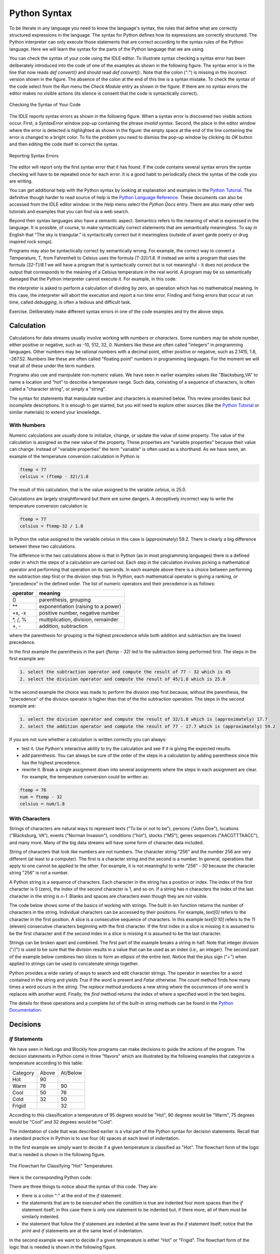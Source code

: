 Python Syntax
=============

To be literate in any language you need to know the language's syntax, the rules that define what are correctly structured expressions in the language. The syntax for Python defines how its expressions are correctly structured. The Python interpreter can only execute those statements that are correct according to the syntax rules of the Python language. Here we will learn the syntax for the parts of the Python language that we are using.

You can check the syntax of your code using the IDLE editor. To illustrate syntax checking a syntax error has been deliberately introduced into the code of one of the examples as shown in the following figure. The syntax error is in the line that now reads *def convert()* and should read *def convert():*. Note that the colon (":") is missing in the incorrect version shown in the figure. The absence of the colon at the end of this line is a syntax mistake. To check the syntax of the code select from the *Run* menu the *Check Module* entry as shown in the figure. If there are no syntax errors the editor makes no visible actions (its silence is consent that the code is syntactically correct).

.. figure:: ../Images/Python-IDLE-Syntax-Checking.png
   :align: center

   Checking the Syntax of Your Code

The IDLE reports syntax errors as shown in the following figure. When a syntax error is discovered two visible actions occur. First, a *SyntaxError* window pop-up containing the phrase *invalid syntax*. Second, the place in the editor window where the error is detected is highlighted as shown in the figure: the empty space at the end of the line containing the error is changed to a bright color. To fix the problem you need to dismiss the pop-up window by clicking its *OK* button and then editing the code itself to correct the syntax.

.. figure:: ../../Images/Python-IDLE-Syntax-Errors.png
   :align: center

   Reporting Syntax Errors

The editor will report only the first syntax error that it has found. If the code contains several syntax errors the syntax checking will have to be repeated once for each error. It is a good habit to periodically check the syntax of the code you are writing.

You can get additional help with the Python syntax by looking at explanation and examples in the `Python Tutorial <https://docs.python.org/3/tutorial/>`_. The definitive though harder to read source of help is the `Python Language Reference <https://docs.python.org/3/reference/index.html>`_. These documents can also be accessed from the IDLE editor window: in the *Help* menu select the *Python Docs* entry. There are also many other web tutorials and examples that you can find via a web search.

Beyond their syntax languages also have a semantic aspect. Semantics refers to the meaning of what is expressed in the language. It is possible, of course, to make syntactically correct statements that are semantically meaningless. To say in English that "The sky is triangular." is syntactically correct but it meaningless (outside of avant garde poetry or drug inspired rock songs).

Programs may also be syntactically correct by semantically wrong. For example, the correct way to convert a Temperature, T, from Fahrenheit to Celsius uses the formula *(T-32)/1.8*. If instead we write a program that uses the formula *(32-T)/8.1* we will have a program that is syntactically correct but is not meaningful - it does not produce the output that corresponds to the meaning of a Celsius temperature in the real world. A program may be so semantically damaged that the Python interpreter cannot execute it. For example, in this code:

.. code:
   factor = 0;
   ...
   result = (T - 32) / factor

the interpreter is asked to perform a calculation of dividing by zero, an operation which has no mathematical meaning. In this case, the interpreter will abort the execution and report a *run time* error. Finding and fixing errors that occur at run time, called *debugging*, is often a tedious and difficult task.

Exercise. Deliberately make different syntax errors in one of the code examples and try the above steps.

Calculation
-----------

Calculations for data streams usually involve working with *numbers* or *characters*. Some numbers may be whole number, either positive or negative, such as -10, 512, 32, 0. Numbers like these are often called "integers" in programming languages. Other numbers may be rational numbers with a decimal point, either positive or negative, such as 2.1415, 1.8, -267.52. Numbers like these are often called "floating point" numbers in programming languages. For the moment we will treat all of these under the term *numbers*.

Programs also use and manipulate non-numeric values. We have seen in earlier examples values like "Blacksburg,VA" to name a location and "hot" to describe a temperature range. Such data, consisting of a sequence of characters, is often called a "character string", or simply a "string".

The syntax for statements that manipulate number and characters is examined below. This review provides basic but incomplete descriptions. It is enough to get started, but you will need to explore other sources (like the `Python Tutorial <https://docs.python.org/3/tutorial/>`_ or similar materials) to extend your knowledge.


With Numbers
^^^^^^^^^^^^

Numeric calculations are usually done to initialize, change, or update the value of some property. The value of the calculation is assigned as the new value of the property. These properties are "variable properties" because their value can change. Instead of "variable properties" the term "variable" is often used as a shorthand. As we have seen, an example of the temperature conversion calculation in Python is

..  code::

    ftemp = 77
    celsius = (ftemp - 32)/1.8

The result of this calculation, that is the value assigned to the variable *celsius*, is 25.0.

Calculations are largely straightforward but there are some dangers. A deceptively incorrect way to write the temperature conversion calculation is:

..  code::

    ftemp = 77
    celsius = ftemp-32 / 1.8

In Python the value assigned to the variable *celsius* in this case is (approximately) 59.2. There is clearly a big difference between these two calculations.

The difference in the two calculations above is that in Python (as in most programming languages) there is a defined order in which the steps of a calculation are carried out. Each step in the calculation involves picking a mathematical operator and performing that operation on its operands. In each example above there is a choice between performing the subtraction step first or the division step first. In Python, each mathematical operator is giving a ranking, or "precedence" in the defined order. The list of numeric operators and their precedence is as follows:

+--------------+----------------------------------------+
|   operator   |             meaning                    |
+==============+========================================+
|      ()      |   parenthesis, grouping                |
+--------------+----------------------------------------+
|     \*\*     |   exponentiation (raising to a power)  |
+--------------+----------------------------------------+
|    +x, -x    |   positive number, negative number     |
+--------------+----------------------------------------+
|  \*, /, %    |   multiplication, division, remainder  |
+--------------+----------------------------------------+
|     +, -     |   addition, subtraction                |
+--------------+----------------------------------------+


where the parenthesis for grouping is the highest precedence while both addition and subtraction are the lowest precedence.

In the first example the parenthesis in the part *(ftemp - 32)* led to the subtraction being performed first. The steps in the first example are:

.. code::

   1. select the subtraction operator and compute the result of 77 - 32 which is 45
   2. select the division operator and compute the result of 45/1.8 which is 25.0


In the second example the choice was made to perform the division step first because, without the parenthesis, the "precedence" of the division operator is higher than that of the the subtraction operation. The steps in the second example are:

.. code::

   1. select the division operator and compute the result of 32/1.8 which is (approximately) 17.7
   2. select the addition operator and compute the result of 77 - 17.7 which is (approximately) 59.2


If you are not sure whether a calculation is written correctly you can always:

* test it. Use Python's interactive ability to try the calculation and see if it is giving the expected results.
* add parenthesis. You can always be sure of the order of the steps in a calculation by adding parenthesis since this has the highest precedence.
* rewrite it. Break a single assignment down into several assignments where the steps in each assignment are clear. For example, the temperature conversion could be written as:

.. code::

   ftemp = 76
   num = ftemp - 32
   celsius = num/1.8



With Characters
^^^^^^^^^^^^^^^

Strings of characters are natural ways to represent texts ("To be or not to be"), persons ("John Doe"), locations ("Blacksburg, VA"), events ("Norman Invasion"), conditions ("hot"), stocks ("MS"), genes sequences ("AACGTTTAACC"), and many more. Many of the big data streams will have some form of character data included.

String of characters that look like numbers are not numbers. The character string "256" and the number 256 are very different (at least to a computer). The first is a character string and the second is a number. In general, operations that apply to one cannot be applied to the other. For example, it is not meaningful to write *"256" - 50* because the character string "256" is not a number.

A Python string is a sequence of characters. Each character in the string has a position or index. The index of the first character is 0 (zero), the index of the second character is 1, and so on. If a string has *n* characters the index of the last character in the string is *n-1*. Blanks and spaces are characters even though they are not visible.

The code below shows some of the basics of working with strings. The built in *len* function returns the number of characters in the string. Individual characters can be accessed by their positions. For example, *text[0]* refers to the character in the first position. A slice is a consecutive sequence of characters. In this example *text[0:10]* refers to the 11 (eleven) consecutive characters beginning with the first character. If the first index in a slice is missing it is assumed to be the first character and if the second index in a slice is missing it is assumed to be the last character.

..  activecode:: string-example1

    text = "To be or not to be. That is the question."
    print(text)
    length = len(text)
    print("has",length, "characters")

    print(text[0])            # individual characters
    print(text[1])

    slice1 = text[0:10]       # a string slice
    slice2 = text[10:20]
    print(slice1)
    print(slice2)

    slice3 = text[:15]        # same as text[0:10]
    slice4 = text[35:]        # from 35 to the end
    print(slice3)
    print(slice4)


Strings can be broken apart and combined. The first part of the example breaks a string in half. Note that integer division ("//") is used to be sure that the division results in a value that can be used as an index (i.e., an integer). The second part of the example below combines two slices to form an ellipsis of the entire text. Notice that the plus sign ("+") when applied to strings can be used to concatenate strings together.


..  activecode:: string-example2

    text = "To be or not to be. That is the question."
    print(text)

    middle = len(text) // 2    # finding the middle using integer division

    start = text[0:middle]     # first half of string
    rest = text[middle:]       # second half of string
    print(start)
    print(rest)

    slice3 = text[:10]
    slice4 = text[35:]
    join = slice3 + "..." + slice4     # combining strings
    print(join)


Python provides a wide variety of ways to search and edit character strings. The operator *in* searches for a word contained in the string and yields *True* if the word is present and *False* otherwise. The *count* method finds how many times a word occurs in the string. The *replace* method produces a new string where the occurrences of one word is replaces with another word. Finally, the *find* method returns the index of where a specified word in the text begins.

..  activecode:: string-example3

    text = "To be or not to be. That is the question."
    print(text)

    if "not" in text:                       # search text of an occurrence
        print("contains the word 'not'")

    number = text.count("be")               # search text for number of occurrences
    print("contains the word 'be'", number, "times")

    where = text.find("not")
    print("The word 'not' starts at", where)

    new_text = text.replace("be", "exist")  # change word with another word
    print(new_text)


The details for these operations and a complete list of the built-in string methods can be found in the `Python Documentation <https://docs.python.org/3/library/stdtypes.html#string-methods>`_.

Decisions
---------

*If* Statements
^^^^^^^^^^^^^^^

We have seen in NetLogo and Blockly how programs can make decisions to guide the actions of the program. The decision statements in Python come in three "flavors" which are illustrated by the following examples that categorize a temperature according to this table:

+-----------------+----------+-------------+
|    Category     |  Above   |   At/Below  |
+-----------------+----------+-------------+
|     Hot         |    90    |             |
+-----------------+----------+-------------+
|     Warm        |    76    |     90      |
+-----------------+----------+-------------+
|     Cool        |    50    |     76      |
+-----------------+----------+-------------+
|     Cold        |    32    |     50      |
+-----------------+----------+-------------+
|    Frigid       |          |     32      |
+-----------------+----------+-------------+

According to this classification a temperature of 95 degrees would be "Hot", 90 degrees would be "Warm", 75  degrees would be "Cool" and 32 degrees would be "Cold".

The indentation of code that was described earlier is a vital part of the Python syntax for decision statements. Recall that a standard practice in Python is to use four (4) spaces at each level of indentation.

In the first example we simply want to decide if a given temperature is classified as "Hot". The flowchart form of the logic that is needed is shown in the following figure.

..  figure:: RST/Images/Python-If-Then-Flowchart.png
    :align:  center

    The Flowchart for Classifying "Hot" Temperatures

Here is the corresponding Python code:

.. activecode::  if-then-example


     temp = 80                # try changing the value of temp
                              # to get the output of "Hot"
     category = "Other"
     if temp > 90 :
         category = "Hot"
     print(category)


There are three things to notice about the syntax of this code. They are:

* there is a colon ":" at the end of the *if* statement.
* the statements that are to be executed when the condition is true are indented four more spaces than the *if* statement itself; in this case there is only one statement to be indented but, if there more, all of them must be similarly indented.
* the statement that follow the *if* statement are indented at the same level as the *if* statement itself; notice that the *print* and *if* statements are at the same level of indentation.


In the second example we want to decide if a given temperature is either "Hot" or "Frigid". The flowchart form of the logic that is needed is shown in the following figure.

..  figure:: RST/Images/Python-If-Then-Else-Flowchart.png
    :align:  center

    The Flowchart for Classifying "Hot" and "Frigid" Temperatures


Here is the code for this case:

.. activecode:: if-then-else-example


     temp = 72               # try changing the value of temp to get
                             # each of the three possible outputs
     category = "Other"
     if temp > 90 :          # first decision
         category = "Hot"
     else:
         if temp <= 32:      # second decision
            category = "Cold"

     print(category)


The important things to notice about the syntax of this example are:

* both *if* statements are ended by a colon (":")
* the keyword *else* begins the alternative to the first *if* and is also ended by a colon (":")
* the code for the *else* alternative is indented four more spaces than the *else* itself; it is indented at the same level as the code executed when the first decision is true; the indentation of the *else* code shows that it is to be executed only as an alternative to the first decision
* the code to be executed when the second decision is true is indented four spaces more than the *if* statement itself.


In the third example we want to decide if a given temperature is either "Hot", "Warm", "Cool" or "Other". The flowchart form of the logic that is needed is shown in the following figure.

..  figure:: RST/Images/Python-If-Else-If-Flowchart.png
    :align:  center

    The Flowchart for Classifying "Hot", "Warm", "Cool" and "Other" Temperatures


Here is the code for this case:

.. activecode:: if-elif-example


     temp = 72             # try changing the value of temp to get
                           # each of the four possible outputs

     if temp > 90 :
         category = "Hot"
     elif temp > 76:
         category = "Warm"
     elif temp > 50 :
         category = "Cool"
     else:
         category = "Other"

     print(category)


The important things to notice about the syntax of this example are:

* the *elif* keyword is a contraction of *else if*
* all *if*, *elif* and *else* lines are ended by a colon (":")
* the code to be executed for each decision is indented four more spaces that the decision itself


Conditions
^^^^^^^^^^

The conditions used in *if* statements can involve a variety of individual tests and the individual tests can be combined to form complex conditions. Individual tests  involve a comparison (or relational) operator. We have seen earlier individual test such as *temp > 90* using the *greater than* operator. An individual test is either *true* or *false*. The comparison operators and their meaning are shown in the following table.

+------------+---------------------------+--------------+--------------------------------------------+
| Operator   |       Name                |    Example   |   True if (and false otherwise)            |
+------------+---------------------------+--------------+--------------------------------------------+
|    ==      |  equality                 |  temp == 90  |  temp is equal to 90                       |
+------------+---------------------------+--------------+--------------------------------------------+
|    !=      |  inequality               |  temp != 90  |  temp is not equal to 90                   |
+------------+---------------------------+--------------+--------------------------------------------+
|    >       |  greater than             |  temp  > 90  |  temp is greater than 90                   |
+------------+---------------------------+--------------+--------------------------------------------+
|    <       |  less than                |  temp  < 90  |  temp is less than 90                      |
+------------+---------------------------+--------------+--------------------------------------------+
|    >=      |  greater than or equal to |  temp >= 90  |  temp is greater than 90 or is equal to 90 |
+------------+---------------------------+--------------+--------------------------------------------+
|    <=      |  less than or equal to    |  temp <= 90  |  temp is less than 90 or is equal to 90    |
+------------+---------------------------+--------------+--------------------------------------------+


Logical (or Boolean) operators are used to combine individual tests into more complex tests. The logical (or Boolean) operators combine *true* and *false* values and result in a *true* or *false* value. The logical operators and their meaning are shown in the following table.

+-----------+--------------------------------+--------------+------------------------------+
| Operator  |        Example                 |   True if (and false otherwise)             |
+-----------+--------------------------------+--------------+------------------------------+
|   and     |  (temp < 90) and  (temp >= 76) |  both (temp <90) and (temp >= 76) are true  |
+-----------+--------------------------------+--------------+------------------------------+
|   or      |  (temp > 90) or (temp <= 32)   |  at least one of (temp > 90)                |
|           |                                |  or (temp <= 32) is true                    |
+-----------+--------------------------------+--------------+------------------------------+
|   not     |  not (temp  > 90)              |  it is not the case that (temp > 90)        |
+-----------+--------------------------------+--------------+------------------------------+

As an example, if we wanted to test for a temperature being either "Warm" or "Cold" we could use this code:

.. activecode::  and-example


     temp = 82             # try changing the value of temp to get
                           # each of the two possible outputs
     category = "Other"

     if (temp <= 90) and (temp > 76):
         category = "Warm"
     elif (temp <= 50) and (temp > 32):
         category = "Cold"
     print(category)


Alternatively, if we wanted to describes "Extreme" temperatures as those that are at either end of our temperature classification we could use this code:

.. activecode:: or-example


     temp = 92                       # try changing the value of temp to get
                                     # each of the two possible outputs
     category = "Other"

     if (temp > 90) or (temp <= 32):
         category = "Extreme"
     print(category)


Finally, if we classified temperatures as "Seasonable" if it was not an extreme temperature we could use this code:

.. activecode::  not-example


     temp = 82                      # try changing the value of temp to get
                                    # each of the two possible outputs
     category = "Other"

     if not ((temp > 90) or (temp <= 32)):
         category = "Seasonable"
     print(category)


Notice that an extra set of parenthesis is used to insure that the *or* operation is performed first.


Lists and Iteration
-------------------

Because lists and iteration are often used together to store and process big data streams we will look at the syntax of these two elements together. A Python list is an ordered sequence of elements. Ordered means that the list has a first element, a second, element, and so on. Because the list is finite it also has a last element and a length. The order of the elements in the list is determined by the application, not by Python. There are many reasonable ways for an application to organize its data in a list. For example, the list of temperatures representing the forecast for a particular city might be time ordered: the first element of the list being the forecast for tomorrow, the second element being the forecast for the day after tomorrow, and so on. The list of names of people in an organization might be ordered alphabetically.

Complete Iteration
^^^^^^^^^^^^^^^^^^

The basic operations on lists and iterating through all of the list elements is shown in the following code. In this code a list is created by stating with an empty list and adding elements to it. The list is printed after each step so that the effect of each operation can be seen. Finally, iteration is used to access and print each element of the list. Run the following code.

.. activecode:: list-example1

   items = []               # make an empty list
   print(items)

   items = items + [6]      # append a single element to items
   print(items)

   items = items + [7]      # append a single element items
   print(items)

   items = items + [1,4,3]  # append a list to items
   print(items)

   print("Iterating through entire list")

   for it in items:         # for each element in the list items ...
       print(it)



Syntactically, a list is zero or more elements surrounded by square brackets. Adjacent elements in the list are separated by commas. There is no comma after the last element of the list. Elements can be appended to the end of the list by two different means. The plus sign (*+*) when applied to lists is one way.

An alternative way building the same list as shown above is illustrated by the following code which uses a "method" feature of Python.

.. activecode:: list-example2

   items = []               # make an empty list
   print(items)

   items.append(6)          # add a single element to the end of items
   print(items)

   items.append(7)          # add a single element to the end of items
   print(items)

   items.extend([1,4,3,4])  # add a list to the end of items
   print(items)

   print("Iterating through entire list")

   for it in items:         # for each element in the list items ...
       print(it)

   items.remove(4)          # remove the first occurrence of item with value 4

   print("List with item removed")

   for it in items:         # print modified list
       print(it)


This code uses the operations *append* and *extend* to add a single element or a list of elements, respectively. These two operations are called "methods" in Python. In each case the new elements are added to the end of the list. Note the required period or dot (".") that separates the name of the list from the operation to be applied to the list. Items can be deleted from a list using the *remove* method. In this example, the first occurrence of the item *4* is removed from the list.

Edit and run the above code to add and remove other elements.

In the two examples above iteration was used to operate on each element of the list. The elements are selected in order. Thus, the fist iteration operates on the first element of the list, the second iteration operates on the second element of the list, and so on. On each iteration the name *it* represents the element of the list currently being operated on.

Some important things to notice about the syntax of this form of iteration are:

* the keywords *for* and *in* must appear as shown in the examples
* the *for* statement is ended by a colon (":")
* the statements that are part of the body of the iteration (i.e., executed on each iteration) must be indented
* the statement to be executed after the iteration has completed is indented at the same level as the *for* statement (see the *print("done")* statement in the examples above)

Range Iteration
^^^^^^^^^^^^^^^

Because lists are ordered it is possible to refer to each element by its position and iterate over only selected elements of the list. In Python (and in a number of other programming languages) the first element of the list is said to be at position 0 (zero), the second element of the list is said to be at position 1, and so on. In the following example, the element in position 0 is 85, the element in position 1 is 60, and the element in position 4 is 77. In this example the list list contains a sequence of high and low temperatures predicted for a given city. Thus, as shown, the high temperature for tomorrow is 85 and the low temperature for tomorrow is 60. The day after tomorrow has a high and low of 87 and 62, respectively, The list *forecast* shows four days with the high and low temperatures.


.. activecode:: list-example3

   forecast = [85, 60, 87, 62, 77, 55, 75, 40]  # high and low temperatures for each day

   # access list elements by their positions

   day1_high = forecast[0]
   day1_low  = forecast[1]
   day4_high = forecast[6]
   day4_low  = forecast[7]

   print(day1_high, day1_low, day4_high, day4_low)

The syntax for accessing a list element by its position is to put the position in square brackets after the name of the list. In this example, *forecast[0]* refers to the first element in the list (remember the positions are numbered beginning at 0 (zero)) and *forecast[6]* refers to the list element in the 7th position. Edit the code above to select other positions in the list and confirm your understanding.

Python has a *range* feature that helps in iterating over all or only some of the elements in a list. The *range* specifies the positions that are used in each iteration. The *range* feature generates a pattern of positions as shown in the following example.

.. activecode:: range-examples

    print("range(5) is")
    for p in range(5):
        print(p)

    print("range(10) is")
    for p in range(10):
        print(p)

    print("range(3,12) is")
    for p in range(3,12):
        print(p)

    print("range(3,12,2) is")
    for p in range(3,12,2):
        print(p)


The various form of *range* have these meanings:

*  *range(n)* denotes the positions *0, 1,...,n-1*. This form is useful to iterate over a consecutive set of positions starting at the beginning of the list.
*  *range(m,n) denotes the positions *m, m+1,...,n-1*. This form is useful to iterative over a consecutive set of positions starting at the *mth* position
*  *range(m,n,k) denotes the positions *m, m+k, m+2k,..., n-1*. This form is useful to iterate over a set of non-consecutive elements that are *k* positions apart from each other.

Try experimenting with the above code to confirm your understanding of the *range* feature.


The forms of the *range* feature can be used in our forecast list as shown in the next example which shows three iterations. In the first iteration, *range(8)* denotes all of the eight positions in the list. In the second example, *range(0,7,2)* denotes every other position beginning with the first position - these are the positions where the high temperatures are located. In the third example, *range(1,8,2)* denotes every other position beginning with the second position - these are the positions where the low temperatures are located.


..  activecode:: range-iteration1

   # high and low temperatures for each day
   forecast = [85, 60, 87, 62, 77, 55, 75, 40]

   # print all temperatures: at positions 0,1,2,3,4,5,6,7

   print("all temperatures")
   for p in range(8):
       print(forecast[p])

   #print only high temperatures: at positions 0,2,4, and 6

   print("high temperatures")
   for p in range(0, 7, 2):
       print(forecast[p])

   #print only low temperatures: at positions 1,3,5,7

   print("low temperatures")
   for p in range(1, 8, 2):
       print(forecast[p])



In many cases we do not know the exact length of the list in advance. Python provides a *len(list)* function which returns the length of the list. The range iteration examples above can be redone using the *len* function as shown here.

..  activecode:: range-iteration-len

   # high and low temperatures for each day
   forecast = [85, 60, 87, 62, 77, 55, 75, 40]

   # print all temperatures: at positions 0,1,2,3,4,5,6,7

   print("all temperatures")
   for p in range(len(forecast)):
       print(forecast[p])

   #print only high temperatures: at positions 0,2,4, and 6

   print("high temperatures")
   for p in range(0, len(forecast)-1, 2):
       print(forecast[p])

   #print only low temperatures: at positions 1,3,5,7

   print("low temperatures")
   for p in range(1, len(forecast), 2):
       print(forecast[p])


Try adding additional days to the high-low forecast list in the preceding example and see that the code works for any length of list.


It is also possible to change the contents of the lists by adding or removing elements at specific positions. We have already seen the *append*, *extend*, and *remove* methods used above. Other methods that provide list manipulation by position are shown next.

.. code::

   list.insert(i,x)  inserts the item x at position i
                     elements prior to position i are unchanged
                     elements previously at position i or higher are now at one position greater

   list.index(x)     returns the index of the first element in the list whose value is x

Convenience operations are also available for commonly used operations. The Python documentation has a complete list of the methods that can be used with lists.



Searching with Iteration
^^^^^^^^^^^^^^^^^^^^^^^^

An important use of iteration is to search a data stream looking for an item that match some criterion. Ideally the iteration should be controlled so that:

* once the item matching the criteria has been found we need not continue looking, and
* what to do if we did not find an item matching the criterion.

For example, suppose that we were searching a list of temperatures to find the first temperature that matches some criterion (e.g, less than a certain temperature). Once we have found a temperature that matches the criterion we need not look further. On the other hand no such temperature might be present in the data stream.

Python helps us to build a search iteration as shown in here.

..  activecode:: search-iteration

    forecast = [85, 60, 87, 62, 77, 55, 75, 40]

    for temp in forecast:
        if (temp < 60):
            print("Low temperature found: ", temp)
            break

    else:
        print("No low temperature found.")


The *break* statement causes the iteration in which it is contained to immediately end. The *else:* clause for the iteration is used only when the iteration reaches the end with out an early termination. In no case will both *print* statements be executed.

Edit the above code to try different temperature values of the criterion and observe the effect.



Dictionaries
------------

Structure and Operations
^^^^^^^^^^^^^^^^^^^^^^^^
The structure of big data streams is, of course, more complex than the simple streams used as examples.  The data stream of current temperatures for different cities may contain the information shown in the following table. This table contains four rows - each representing a city and its current temperature.

+------------------+--------------+
|       City       |  Temperature |
+------------------+--------------+
|  Blacksburg, VA  |       77     |
+------------------+--------------+
|  New York, NY    |       85     |
+------------------+--------------+
|  San Jose, CA    |       75     |
+------------------+--------------+
|  Miami, FL       |       88     |
+------------------+--------------+

In Python each row in the table is called a *key-value* pair. The city is the *key* and the temperature is the *value*. The *key* is used in a table-like structure to find the row of interest. Because the *key* is used for this search the *key* must be unique in the table. For example, there can only be one row with the *key* "New York, NY". The reason for this requirement is that if there were two rows with the same key the search would not know which one to use.

Python uses the term "dictionary" to describe a table like structure. Syntactically, the above table would be written as a Python dictionary as follows:

..  code::

   { "Blacksburg, VA" : 77, "New York, NY" : 85, "san Jose, CA" : 75, "Miami, FL" : 88 }

where the dictionary is surrounded by open and closed curly brackets ("{" and "}"). Each row is separated from the next row by a comma (","). Each row is a key value pair where the key is separated from the value by a colon (":"). Thus, *"Blacksburg, VA" :  77* is a key-value pair where the string "Blacksburg, VA" is the key and the number 77 is the value.

A key differences between Python lists and Python dictionaries is that lists are ordered while dictionaries are not. In the table above, for example, the order of the rows does not make any difference because you can always find the temperature for any city in the dictionary regardless of where in the table the row for this city is placed. Finding something in a dictionary does not depend on the position of a row but the key value for that row.

The syntax of statements to find a row in a table and either access or change its value is shown in the following example. The example also shows how to add and delete key-value pairs.

..  activecode:: dictionary-operations

   temps = { "Blacksburg, VA" : 77, "New York, NY" : 85, "San Jose, CA" : 75, "Miami, FL" : 88 }
   print(temps)

   bt = temps["Blacksburg, VA"]    # access a value by its key
   print(bt)

   temps["New York, NY"] = 88      # change the value associated with a key
   print(temps)

   temps["Denver, CO"] = 68        # add a new key-value pair to the table
   print(temps)

   del temps["San Jose, CA"]       # delete the key-value pair with the given key
   print(temps)



The syntax *dictionary[entry]* is used to denote a key-value pair where *entry == key*. If the *key-value* pair exists in the dictionary it can be used as the source for a *value* in an assignment statement or the target of an update operation to change its value. If  the *key-value* pair does not exist and assignment can be used to create a new dictionary entry with the specified *key* and *value*. Finally, a *key-value* pair can be deleted from the dictionary using the *del* operation.

Add and delete elements to the above example to gain a better understanding of dictionaries.

Iteration and Dictionaries
^^^^^^^^^^^^^^^^^^^^^^^^^^

Python provides an extension of the iteration operations to work with dictionaries. The following example shows a simple example of printing the contents of a dictionary. The method *items()* is needed to express the intent to iterate over the dictionaries *key-value* pairs.


..  activecode::  dictionary-iteration-print

    temps = { "Blacksburg, VA" : 77, "New York, NY" : 85, "San Jose, CA" : 75, "Miami, FL" : 88 }
    print(temps)

    for city, temp in temps.items():
        print( "city is:", city, " temperature is:", temp)


The additional syntax means that on each iteration through the dictionary the value of *city* represents the current element's *key* and *temp* represents the current element's value.

Another example of using iteration on dictionaries is the search code shown below. This search will print the temperature of all locations that have the state code "VA". Notice that the dictionary in this example includes two cities in "VA" and the code prints a line for each city.

..  activecode:: dictionary-iteration-search

    temps = { "Blacksburg, VA" : 77, "New York, NY" : 85, "San Jose, CA" : 75, "Miami, FL" : 88,
    "Richmond, VA" : 79 }
    print(temps)

    state_code = "VA"

    for city, temp in temps.items():
        if(state_code in city):
             print(city, "temperature is", temp)

Notice that they keyword *in* is used twice in this example. For character strings the "in" operator returns *True* if the left string appears somewhere in the right string and *False* otherwise. For example, *"VA" in "Richmond, VA"* is *True* and *"VA" in New York, NY"* is *False*.

Complex Dictionaries
^^^^^^^^^^^^^^^^^^^^

It is often the case that the *value* part of a *key-value* pair is more than a single number. consider the table shown below. For each city in the table the nine day forecast for that city is given. The *value* in each row in this case is a list of numbers.

+------------------+--------------------------------------------+
|       City       |                 Forecast                   |
+------------------+--------------------------------------------+
|  Blacksburg, VA  |    60, 71, 65, 66, 78, 75, 66, 55, 53      |
+------------------+--------------------------------------------+
|  New York, NY    |    54, 50, 60, 63, 65, 61, 60, 59, 55      |
+------------------+--------------------------------------------+
|  San Jose, CA    |    88, 89, 92, 93, 90, 88, 93, 87, 85      |
+------------------+--------------------------------------------+
|  Miami, FL       |    75, 80, 80, 81, 82, 79, 78, 50, 60      |
+------------------+--------------------------------------------+

Python can easily represent this more complex arrangement of data. The dictionary corresponding to the above table is shown next.

..  activecode:: dictionary-complex-example

    temps = {
             "Blacksburg, VA" : [60, 71, 65, 66, 78, 75, 66, 55, 53] ,
             "New York, NY"   : [54, 50, 60, 63, 65, 61, 60, 59, 55] ,
             "San Jose, CA"   : [88, 89, 92, 93, 90, 88, 93, 87, 85] ,
             "Miami, FL"      : [75, 80, 80, 81, 82, 79, 78, 50, 60]
            }

    for city, forecast in temps.items():
        print("Forecast for", city, "in three days is", forecast[2])


In this example the term *forecast* represents the list of temperatures forecast for *city*. The expression *forecast[2]* selects the third element of this list.

Mapping Complex Data Structures
-------------------------------

Real-world data, like the data streams we are using for the project, can be quite complicated. These often involve multiple layers of dictionaries and lists. It is easy to get lost in the details of how the data is organized and how it can be accessed. This is often why the data is first filtered to produce a simpler data set that is going to be used for further computation or visualization.

Python provides some simple functions that can be used to produce a map of complex data structures. Three simple functions are:

* type(x): a function that returns the kind of data structure that x is. For example, it will indicate if x is a dictionary or a list or another basic kind of Python element.

* d.keys(): a function that returns a list of the keys in dictionary *d*. Be sure that *d* is a dictionary type before using this function.

* len(x): a function that returns the number of elements in *x*. For a list this will be the number of elements in the list. For a dictionary this will be the number of *key:value* pairs in the dictionary.

These functions can be used together to gradually build up a map of a complex data structure. The description returned by the *type* function is of the form *<class kind>* where *kind* is a one-word name for the structure of the data. The following table lists some of the important return values for.


+------------------+-----------------------------------------------+
|type returns      |           Meaning                             |
+==================+===============================================+
|< class 'dict'>   |     a dictionary accessed by keywords         |
+------------------+-----------------------------------------------+
|<class 'list'>    |     a list structure accessed by position     |
+------------------+-----------------------------------------------+
|<class 'str'>     |     a character string                        |
+------------------+-----------------------------------------------+
|<class 'float'>   |     a number with a decimal point             |
+------------------+-----------------------------------------------+
|<class 'int'>     |    a whole number (without a decimal point)   |
+------------------+-----------------------------------------------+


As an illustration of how to interactively map a complex data structure we will use the data stream for earthquake data obtained from the US Geological Survey. The code shown below is the transcript of an interactive session using the Python shell. The characters ">>>" in this transcript is the prompt from the shell. In this example we being by getting the data stream for all of the earthquakes in the past week. This data stream is returned by the *get_report* function.


..  code::

    >>> import earthquakes
    >>> report = earthquakes.get_report('week', 'all')
    >>> type(report)   # Step 1
    <class 'dict'>


The first step is to find out the top-level structure of the data stream. The *type* function in this case returned *<class 'dict'>* which is Python's way to saying that *report* is a dictionary.

Now that we know that *report* is a dictionary, the second step is to discover all of the keys in the dictionary. This done as follows:

..  code::

    >>> import earthquakes
    >>> report = earthquakes.get_report('week', 'all')
    >>> type(report)   # Step 1
    <class 'dict'>

    >>> report.keys()  # Step 2
    dict_keys(['area', 'title', 'earthquakes'])

    >>> type(report['title'])    # Step 3
    <class 'str'>

    >>> report['title']           # Step 4
    'USGS All Earthquakes, Past Week'


The output from the *keys* function indicates that the *dict_keys* (that is, the dictionary keys) for the dictionary are 'area', 'title' and 'earthquakes'. We now know what keys to use to access each part of the dictionary. We can find out what kind of thing the *'title'*  entry in the dictionary is using the *type* function again (Step 3). The output in this case is Python's way of saying that the *'title'* element is a simple string. A string is a primitive (built-in) type which has no deeper structure. To see the value of the *'title'* we can just print it (Step 4).


We can now being to build a map of the data structure. One way to draw this map is shown in the following figure.


..  figure:: RST/Images/Python-Type-Map-1.png
    :align:  center

    Mapping A Data Stream (Steps 1-4)


This figure is a visual representation of what we have figured out so far about the structure of the data stream. The *report* data structure is a dictionary with three keys and the value associated with the *'title'* key is a simple character string whose value is "USGS All Earthquakes, Past Week'. The text in red is used to show what key or position number is used at each step to locate a given part of the structure. Reading the red text along a path starting at the top in this example is *report['title']* which locates a character string.

Other parts of the data stream are more complicated. We can explore the 'earthquake' part of the data stream as follows:

..  code::

    >>> import earthquakes
    >>> report = earthquakes.get_report('week', 'all')


    >>> type(report['earthquakes'])      # Step 5
    <class 'list'>
    >>> len(report['earthquakes'])       # Step 6
    1507
    >>> type(report['earthquakes'][0])   # Step 7
    <class 'dict'>
    >>> report['earthquakes'][0].keys()  # Step 8
    dict_keys(['location_description', 'felt_reports', 'alert_level', 'magnitude', 'gap', 'location', 'root_mean_square', 'time', 'url', 'event_source', 'id', 'significance', 'maximum_reported_intensity', 'distance', 'maximum_estimated_intensity'])


The *type* call (Step 5) tells us that the value associated with the *'earthquakes'* key is a list of values. The *len* call (Step 6) tells us that there are 1507 elements in the list. Each element of the list is accessed by its position. For example, the first value would be accessed as *report['earthquakes][0]*. We can then use the *type* all (Step 7) to discover the structure of each element of the list. The response from *type* indicates that each list element is itself a dictionary. Because each list element is a dictionary we can use the *keys* function to discover its list of key (Step 8). In this case there are 15 keys.

We can expand our map of the data stream using this new information. The expanded map is shown in the following figure.

..  figure:: RST/Images/Python-Type-Map-2.png
    :align:  center

    Mapping A Data Stream (Steps 5-8)


Notice again that by following the red text we can determine the location of a part of the data stream. In the above figure this is: *report['earthquakes'][0]* which locates the first element in the list which is the value for the key *'earthquakes'* in the data stream named *report*.


We can continue by exploring the *'location'* entry. This is shown in the following code.

..  code::

    >>> import earthquakes
    >>> report = earthquakes.get_report('week', 'all')

    >>> type(report['earthquakes'][0]['location'])               # Step 9
    <class 'dict'>
    >>> report['earthquakes'][0]['location'].keys()              # Step 10
    dict_keys(['depth', 'longitude', 'latitude'])
    >>> type(report['earthquakes'][0]['location']['longitude'])  # Step 11
    <class 'float'>
    >>> report['earthquakes'][0]['location']['longitude']        # Step 12
    -116.5963

The *'location'* element is itself a dictionary (Step 9) with three keys (Step 10). One of these keys is *''longitude*. The *'longitude'* element is a basic type (Step 11), a float (a number with a decimal place), whose value in this case is *1116.5963* (Step 12).

The expanded map of the data stream including this information is shown in the following figure.

..  figure:: RST/Images/Python-Type-Map-3.png
    :align:  center

    Mapping A Data Stream (Steps 9-12)

Again, by following the red text starting at the top we can build up the expression that identifies a part of the data stream. In the figure above this means *report['earthquakes'][0]['location']['longitude']* which is the longitude part of the location of the first earthquake in the report data stream.

We have not mapped all of this complex data stream but we could do so using the simple tools provided by Python.


Functions
---------

An understanding of *functions* is necessary both to write meaningfully sized programs and also to reuse the code that others have written. Code developed by others, such as the code for the big data streams, is typically provided as functions that can be used to build new applications.

Functions with One Parameter
^^^^^^^^^^^^^^^^^^^^^^^^^^^^

The example shown below is the translated Blockly code that converts a stream of temperatures n Fahrenheit to a stream of temperatures in Celsius. Much of the code in this example should be easily understood: the *for* iteration, the calculation converting from one scale to the other, the list operations. The focus now is on the syntax of defining and using the function.

The general sense of the definition and use of the function in this example is:

*Def*inition: I am the convert function. Give me a list, which I call *TheStream* but you can call it whatever you like. I think this is a list of temperatures in Fahrenheit and I will give you back in return a list of corresponding Celsius temperatures. I call the list of Celsius temperatures *TempStream* but you can call it whatever you like.

Call: I have a list of Fahrenheit temperatures that I call *Fstream*. Please *convert* this to a list of Celsius temperatures. I will take the list that you return to me and call it *Cstream*



..  activecode:: functions-one-parameter

    import weather

    def convert(TheStream):                     # function definition
        TempStream = []
        for temp in TheStream:
            celsius = round((temp - 32) / 1.8)
            TempStream.append(celsius)
        return TempStream


    Fstream = weather.get_forecasts('Blacksburg, VA')
    print(Fstream)
    Cstream = convert(Fstream)                 # function call
    print(Cstream)


The definition of the function is begun in Python with the keyword *def* preceding the name of the function. In this case the name of the function is *convert* Following the name of the function is the "parameter" of the function in parenthesis. The "parameter" is the input to the function, in this case a list of temperature in Fahrenheit. The *convert* function has one parameter. A later example will show a function with more than one parameter. The function uses the list named *TempStream* to construct the list of Celsius temperatures. The *return* statement specifies the "output" of the function. When the function is actually executed the *return* statement signals the end of the execution of the function and returns the flow of control to the caller.

The code towards the bottom of the example shows how the function is used in the main program. The function call causes the list of Fahrenheit temperatures, called *Fstream* by the main program, to be converted to a list of Celsius temperatures, called *Cstream* in the main program. The function call simply involves using the name of the function and providing the expected input. The output returned by the function can be used wherever a value of the kind returned can appear.

Exercise: Modify the above code to change the name *Fstream* to *Fahr_Temps* in the main program. Run the modified program. Does it produce the same output? Explain why or why not.

Exercise: Modify the above code to change the name *Cstream* to *Celsius_Temps* in the main program. Run the modified program. Does it produce the same output? Explain why or why not.

Exercise: Modify the above code to change the name of the function from *convert* to *change*. The code should produce the same output. Test this.

Exercise: Modify the above code to change the name of the function from *convert* to a name of your own choosing. The code should produce the same output. Test this.

Exercise. Modify the above code so that the conversion is from Fahrenheit to Kelvin.

Exercise. Modify the above code so that the conversion is from Celsius to Fahrenheit.


Importing Modules
^^^^^^^^^^^^^^^^^

The main program in the example above uses functions that it does not define: the *get_forecast* function and the *round* function. It is typical that programs reuse predefined functions in this way. Why spend the effort reinventing what already exists? Collections of related functions are often grouped together into a *module*. Each module has a unique name.

To use one or more of the functions in a module that module must be *import*ed. Importing means that the Python interpret will find a module with the given name and be prepared to use any of the function definitions that it finds in that module. The statement *import weather* means that the Python interpreter will look for a module named *weather*. One of the functions that it will find defined in that module is the function *get_forecasts*.

To call a function in a module the caller must specify both the module name and the function name. The syntax requires a single period (".") between the module name and the function name. In the code above the statement *weather.get_forecasts(...)* is needed to name the function *get_forecasts* in the *weather* module.

The *round* function is an example of a "built in" function. Python has a set of predefined functions, such as *round* that are so common or basic that it provides for their use directly without the need for the module naming syntax.

The complete list of built-in and standard modules for Python can be found in the `Python Standard Library <https://docs.python.org/3/library/>`_ . The Python developer community has an extensive collection of modules. We will use some of these libraries later.


Function with Multiple Parameters
^^^^^^^^^^^^^^^^^^^^^^^^^^^^^^^^^

A function may have as many parameters - as many inputs - as is needed for its purpose. The example below shows a function with two parameters. This function, named *filter*, has two parameters. The first parameter named *aStream*, is a list of temperatures. The second parameter, named *limit* is a temperature. The function returns a list of all of the temperatures in *aStream* that are at or above the *limit* temperature. That is, the function filters out all temperatures below the limit value.

..  activecode:: function-two-parameters

    def filter(aStream, limit):
        SomeTemps = []
        for temp in aStream:
            if temp >= limit:
                SomeTemps.append(temp)
        return SomeTemps


Notice in the example of the *filter* function that the two parameters are separated by a comma in parenthesis after the name of the function.

Use the function definition above to do these exercises.

Exercise. Write a main program that uses the filter function.

Exercise. Revise the function so that it filters out temperatures that are above the limit. Test this with the main program you developed.

Exercise. Revise the function definition so that it has three parameters: a list, a lower limit, and an upper limit. The function should filter out temperatures that are not between the lower limit and the upper limit.
